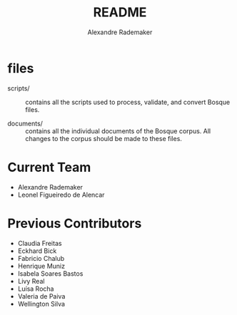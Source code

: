 #+Title: README 
#+Author: Alexandre Rademaker

* files
  
- scripts/ :: contains all the scripts used to process, validate, and
     convert Bosque files.

- documents/ :: contains all the individual documents of the Bosque
     corpus.  All changes to the corpus should be made to these files.

* Current Team

- Alexandre Rademaker
- Leonel Figueiredo de Alencar

* Previous Contributors

- Claudia Freitas
- Eckhard Bick
- Fabricio Chalub
- Henrique Muniz
- Isabela Soares Bastos
- Livy Real
- Luísa Rocha
- Valeria de Paiva
- Wellington Silva
